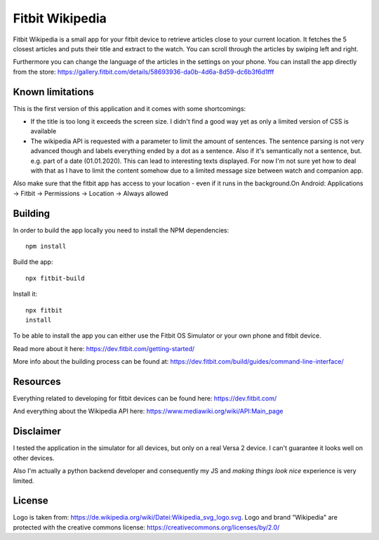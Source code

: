 ================
Fitbit Wikipedia
================

Fitbit Wikipedia is a small app for your fitbit device to retrieve articles close to your current location. It fetches the 5 closest articles and puts their title and extract to the watch.
You can scroll through the articles by swiping left and right.

.. image:: static/fitbit-wikipedia.png
    :width: 400

.. image:: static/fitbit-wikipedia-on-watch.png
    :width: 400

Furthermore you can change the language of the articles in the settings on your phone.
You can install the app directly from the store:
https://gallery.fitbit.com/details/58693936-da0b-4d6a-8d59-dc6b3f6d1fff

Known limitations
=================

This is the first version of this application and it comes with some shortcomings:

* If the title is too long it exceeds the screen size.
  I didn't find a good way yet as only a limited version of CSS is available
* The wikipedia API is requested with a parameter to limit the amount of sentences.
  The sentence parsing is not very advanced though and labels everything ended by a dot as a sentence.
  Also if it's semantically not a sentence, but. e.g. part of a date (01.01.2020).
  This can lead to interesting texts displayed.
  For now I'm not sure yet how to deal with that as I have to limit the content somehow due to a limited message size between watch and companion app.

Also make sure that the fitbit app has access to your location - even if it runs in the background.On Android: Applications -> Fitbit -> Permissions -> Location -> Always allowed

Building
========

In order to build the app locally you need to install the NPM dependencies::

    npm install

Build the app::

    npx fitbit-build

Install it::

    npx fitbit
    install

To be able to install the app you can either use the Fitbit OS Simulator or your own phone and fitbit device.

Read more about it here:
https://dev.fitbit.com/getting-started/

More info about the building process can be found at:
https://dev.fitbit.com/build/guides/command-line-interface/

Resources
=========

Everything related to developing for fitbit devices can be found here:
https://dev.fitbit.com/

And everything about the Wikipedia API here:
https://www.mediawiki.org/wiki/API:Main_page

Disclaimer
==========

I tested the application in the simulator for all devices, but only on a real Versa 2 device.
I can't guarantee it looks well on other devices.

Also I'm actually a python backend developer and consequently my JS and *making things look nice* experience is very limited.

License
=======

Logo is taken from: https://de.wikipedia.org/wiki/Datei:Wikipedia_svg_logo.svg.
Logo and brand "Wikipedia" are protected with the creative commons license: 
https://creativecommons.org/licenses/by/2.0/
